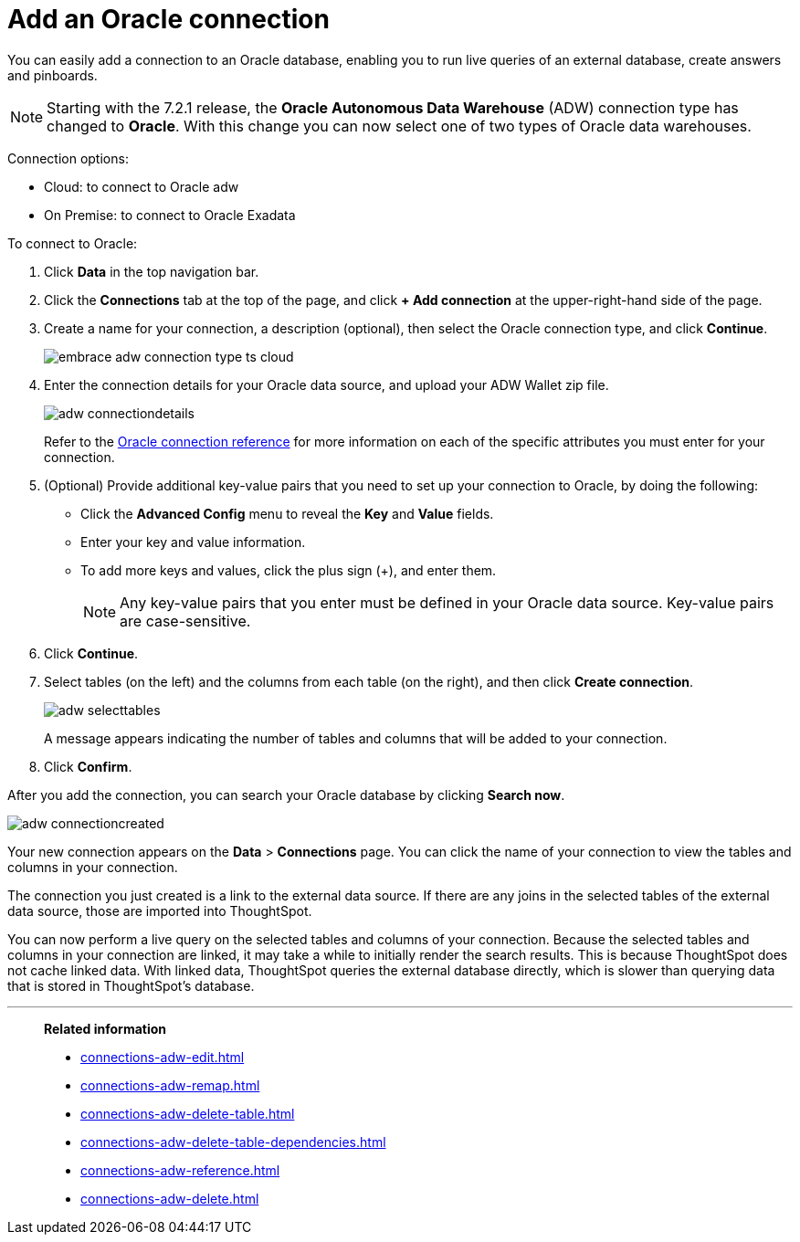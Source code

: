 = Add an Oracle connection
:last_updated: 08/09/2021
:linkattrs:
:experimental:
:page-partial:
:page-aliases: /data-integrate/embrace/embrace-adw-add.adoc

You can easily add a connection to an Oracle database, enabling you to run live queries of an external database, create answers and pinboards.

NOTE: Starting with the 7.2.1 release, the *Oracle Autonomous Data Warehouse* (ADW) connection type has changed to *Oracle*. With this change you can now select one of two types of Oracle data warehouses.

Connection options:

- Cloud: to connect to Oracle adw
- On Premise: to connect to Oracle Exadata

To connect to Oracle:

. Click *Data* in the top navigation bar.

. Click the *Connections* tab at the top of the page, and click *+ Add connection* at the upper-right-hand side of the page.

. Create a name for your connection, a description (optional), then select the Oracle connection type, and click *Continue*.
+
image:embrace-adw-connection-type-ts-cloud.png[]

. Enter the connection details for your Oracle data source, and upload your ADW Wallet zip file.
+
image:adw-connectiondetails.png[]
+
Refer to the xref:connections-adw-reference.adoc[Oracle connection reference] for more information on each of the specific attributes you must enter for your connection.

. (Optional) Provide additional key-value pairs that you need to set up your connection to Oracle, by doing the following:

- Click the *Advanced Config* menu to reveal the *Key* and *Value* fields.
- Enter your key and value information.
- To add more keys and values, click the plus sign (+), and enter them.
+
NOTE: Any key-value pairs that you enter must be defined in your Oracle data source. Key-value pairs are case-sensitive.

. Click *Continue*.

. Select tables (on the left) and the columns from each table (on the right), and then click *Create connection*.
+
image:adw-selecttables.png[]
+
A message appears indicating the number of tables and columns that will be added to your connection.

. Click *Confirm*.

After you add the connection, you can search your Oracle database by clicking *Search now*.

image::adw-connectioncreated.png[]

Your new connection appears on the *Data* > *Connections* page. You can click the name of your connection to view the tables and columns in your connection.

The connection you just created is a link to the external data source. If there are any joins in the selected tables of the external data source, those are imported into ThoughtSpot.

You can now perform a live query on the selected tables and columns of your connection. Because the selected tables and columns in your connection are linked, it may take a while to initially render the search results. This is because ThoughtSpot does not cache linked data. With linked data, ThoughtSpot queries the external database directly, which is slower than querying data that is stored in ThoughtSpot’s database.

'''
> **Related information**
>
> * xref:connections-adw-edit.adoc[]
> * xref:connections-adw-remap.adoc[]
> * xref:connections-adw-delete-table.adoc[]
> * xref:connections-adw-delete-table-dependencies.adoc[]
> * xref:connections-adw-reference.adoc[]
> * xref:connections-adw-delete.adoc[]
